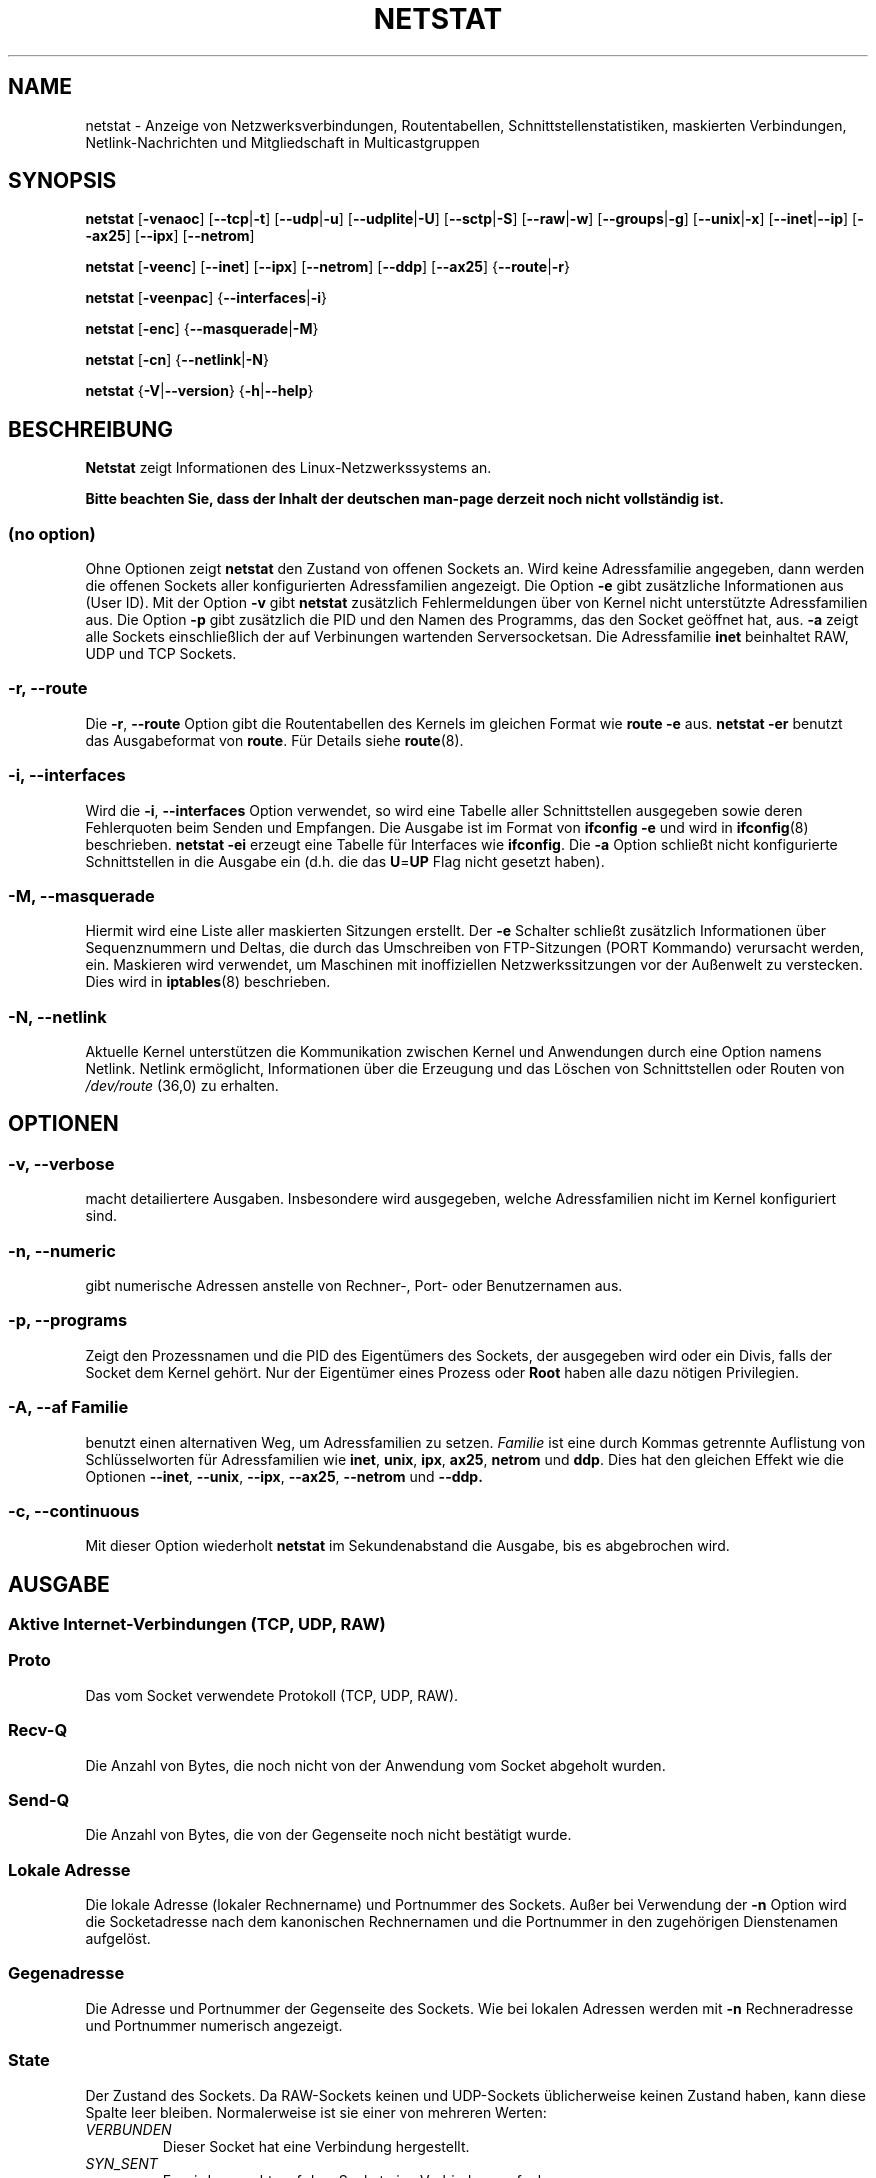 .\"
.\" netstat.8
.\"
.\" Original: (mdw@tc.cornell.edu & dc6iq@insu1.etec.uni-karlsruhe.de)
.\" German translation: Ralf Baechle (ralf@linux-mips.org)
.\"
.\" Modified: Bernd.Eckenfels@inka.de
.\" Modified: Andi Kleen ak@muc.de
.\" Modified: Tuan Hoang tuan@optimus.mitre.org
.\"
.\"
.TH NETSTAT 8 "2007-12-02" "net-tools" "Handbuch f\(:ur Linuxprogrammierer"

.SH NAME
netstat \- Anzeige von Netzwerksverbindungen, Routentabellen, Schnittstellenstatistiken, maskierten Verbindungen, Netlink-Nachrichten und Mitgliedschaft in Multicastgruppen

.SH SYNOPSIS

.B netstat
.RB [ \-venaoc ]
.RB [ \-\-tcp | \-t ]
.RB [ \-\-udp | \-u ]
.RB [ \-\-udplite | \-U ]
.RB [ \-\-sctp | \-S ]
.RB [ \-\-raw | \-w ]
.RB [ \-\-groups | \-g ]
.RB [ \-\-unix | \-x ]
.RB [ \-\-inet | \-\-ip ]
.RB [ \-\-ax25 ]
.RB [ \-\-ipx ]
.RB [ \-\-netrom ]

.PP

.B netstat
.RB [ \-veenc ]
.RB [ \-\-inet ]
.RB [ \-\-ipx ]
.RB [ \-\-netrom ]
.RB [ \-\-ddp ]
.RB [ \-\-ax25 ]
.RB { \-\-route | \-r }

.PP

.B netstat
.RB [ \-veenpac ]
.RB { \-\-interfaces | \-i }

.PP

.B netstat
.RB [ \-enc ]
.RB { \-\-masquerade | \-M }

.PP

.B netstat
.RB [ \-cn ]
.RB { \-\-netlink | \-N }

.PP

.B netstat
.RB { \-V | \-\-version }
.RB { \-h | \-\-help }

.PP
.SH BESCHREIBUNG
.B Netstat
zeigt Informationen des Linux-Netzwerkssystems an.
.PP
.B Bitte beachten Sie, dass der Inhalt der deutschen man-page derzeit noch nicht vollst\(:andig ist.

.SS "(no option)"
Ohne Optionen zeigt
.B netstat
den Zustand von offenen Sockets an. Wird keine Adressfamilie angegeben, dann
werden die offenen Sockets aller konfigurierten Adressfamilien angezeigt.
Die Option
.B -e
gibt zus\(:atzliche Informationen aus (User ID).  Mit der Option
.B -v
gibt
.B netstat
zus\(:atzlich Fehlermeldungen \(:uber von Kernel nicht unterst\(:utzte
Adressfamilien aus.  Die Option
.B -p
gibt zus\(:atzlich die PID und den Namen des Programms, das den Socket
ge\(:offnet hat, aus.
.B -a
zeigt alle Sockets einschlie\(sslich der auf Verbinungen wartenden
Serversocketsan.  Die Adressfamilie
.B inet
beinhaltet RAW, UDP und TCP Sockets.

.SS "\-r, \-\-route"
Die
.BR \-r ", " \-\-route
Option gibt die Routentabellen des Kernels im gleichen Format wie
.B "route -e"
aus.
.B "netstat -er"
benutzt das Ausgabeformat von
.BR route .
F\(:ur Details siehe
.BR route (8).

.SS "\-i, \-\-interfaces"
Wird die
.BR -i ", " --interfaces
Option verwendet, so wird eine Tabelle aller Schnittstellen
ausgegeben sowie deren Fehlerquoten beim Senden und Empfangen.
Die Ausgabe ist im Format von
.B "ifconfig -e"
und wird in
.BR ifconfig (8)
beschrieben.
.B "netstat -ei"
erzeugt eine Tabelle f\(:ur Interfaces wie
.BR ifconfig .
Die
.B -a
Option schlie\(sst nicht konfigurierte Schnittstellen in die
Ausgabe ein (d.h. die das
.BR U = UP
Flag nicht gesetzt haben).

.SS "\-M, \-\-masquerade"

Hiermit wird eine Liste aller maskierten Sitzungen erstellt. Der
.B -e
Schalter schlie\(sst zus\(:atzlich Informationen \(:uber Sequenznummern und
Deltas, die durch das Umschreiben von FTP-Sitzungen (PORT Kommando) verursacht
werden, ein.  Maskieren wird verwendet, um Maschinen mit inoffiziellen
Netzwerkssitzungen vor der Au\(ssenwelt zu verstecken.  Dies wird in
.BR iptables (8)
beschrieben.

.SS "\-N, \-\-netlink"

Aktuelle Kernel unterst\(:utzen die Kommunikation zwischen Kernel und Anwendungen
durch eine Option namens Netlink.  Netlink erm\(:oglicht, Informationen
\(:uber die Erzeugung und das L\(:oschen von Schnittstellen oder Routen von
.I /dev/route
(36,0) zu erhalten.

.PP
.SH OPTIONEN
.SS "\-v, \-\-verbose"
macht detailiertere Ausgaben.  Insbesondere wird ausgegeben, welche
Adressfamilien nicht im Kernel konfiguriert sind.

.SS "\-n, \-\-numeric"
gibt numerische Adressen anstelle von
Rechner-, Port- oder Benutzernamen aus.

.SS "\-p, \-\-programs"
Zeigt den Prozessnamen und die PID des Eigent\(:umers des Sockets, der
ausgegeben wird oder ein Divis, falls der Socket dem Kernel geh\(:ort.
Nur der Eigent\(:umer eines Prozess oder
.B Root
haben alle dazu n\(:otigen Privilegien.

.SS "\-A, \-\-af \fIFamilie\fI"
benutzt einen alternativen Weg, um Adressfamilien zu setzen.
.I Familie
ist eine durch Kommas getrennte Auflistung von Schl\(:usselworten f\(:ur
Adressfamilien wie
.BR inet ,
.BR unix ,
.BR ipx ,
.BR ax25 ,
.B netrom
und
.BR ddp .
Dies hat den gleichen Effekt wie die Optionen
.BR \-\-inet ,
.BR \-\-unix ,
.BR \-\-ipx ,
.BR \-\-ax25 ,
.B \-\-netrom
und
.BR \-\-ddp.

.SS "\-c, \-\-continuous"
Mit dieser Option wiederholt
.B netstat
im Sekundenabstand die Ausgabe, bis es abgebrochen wird.

.PP
.SH AUSGABE

.PP
.SS Aktive Internet-Verbindungen \fR(TCP, UDP, RAW)\fR

.SS "Proto"
Das vom Socket verwendete Protokoll (TCP, UDP, RAW).

.SS "Recv-Q"
Die Anzahl von Bytes, die noch nicht von der Anwendung vom Socket abgeholt
wurden.

.SS "Send-Q"
Die Anzahl von Bytes, die von der Gegenseite noch nicht best\(:atigt wurde.

.SS "Lokale Adresse"
Die lokale Adresse (lokaler Rechnername) und Portnummer des Sockets.  Au\(sser
bei Verwendung der
.B -n
Option wird die Socketadresse nach dem kanonischen Rechnernamen und die
Portnummer in den zugeh\(:origen Dienstenamen aufgel\(:ost.

.SS "Gegenadresse"
Die Adresse und Portnummer der Gegenseite des Sockets.  Wie bei lokalen
Adressen werden mit
.B -n
Rechneradresse und Portnummer numerisch angezeigt.

.SS "State"
Der Zustand des Sockets.  Da RAW-Sockets keinen und UDP-Sockets
\(:ublicherweise keinen Zustand haben, kann diese Spalte leer bleiben.
Normalerweise ist sie einer von mehreren Werten:
.TP
.I
VERBUNDEN
Dieser Socket hat eine Verbindung hergestellt.
.TP
.I
SYN_SENT
Es wird versucht, auf dem Socket eine Verbindung aufzubauen.
.TP
.I
SYN_RECV
Eine Verbindungsanfrage wurde von der Gegenseite empfangen.
.TP
.I
FIN_WAIT1
Der Socket wurde geschlossen und die Verbindung wird beendet.
.TP
.I
FIN_WAIT2
Die Verbindung ist geschlossen und der Socket wartet darauf, dass sie
von der Gegenseite ebenfalls geschlossen wird.
.TP
.I
TIME_WAIT
Der Socket ist nach dem Schlie\(ssen im Wartezustand, um Pakete entgegenzunehmen,
die sich eventuell noch im Netzwerk befinden.
.TP
.I
CLOSE
Der Socket wird nicht benutzt.
.TP
.I
CLOSE_WAIT
Die Gegenseite hat die Verbindung beendet und das Schlie\(ssen des Sockets
wird erwartet.
.TP
.I
LAST_ACK
Die Gegenseite hat die Verbindung beendet und der Socket ist geschlossen;
die Best\(:atigung wird abgewartet.
.TP
.I
LISTEN
Der Socket wartet auf eingehende Verbindungen.  Diese Sockets werden nur
angezeigt, wenn die
.BR -a , --listening
Option gew\(:ahlt wird.
.TP
.I
CLOSING
Beide Sockets sind geschlossen, es wurden aber noch nicht alle Daten
geschickt.
.TP
.I
UNKNOWN
Der Zustand des Sockets ist unbekannt.

.SS "Benutzer"
Der Name oder die Benutzer-ID des Eigent\(:umers des Sockets.

.SS "PID/Program name"
Durch einen Schr\(:agstrich abgetrenntes Paar von Prozess-ID und Programmname
des Programms, das diesen Socket besitzt.  Die Option
.B -p
schaltet die Anzeige dieser Spalte ein.  Es werden
.B root
Privilegien ben\(:otigt um die n\(:otigen Daten zu erhalten.  F\(:ur IPX
Sockets sind diese Daten nicht verf\(:ugbar.

.SS "Timer"
(dies muss noch geschrieben werden)

.PP
.SS aktive Sockets in der UNIX Dom\(:ane

.SS "Proto"
das Protokoll (in der Regel unix), welches vom Socket verwendet wird

.SS "RefZ\(:ah"
der Referenzz\(:ahler, d.h. die Zahl der Prozesse, die diesen Socket benutzen

.SS "Flaggen"
die Flags, die angezeigt werden sind SO_ACCEPTON (angezeigt als
.BR ACC ),
SO_WAITDATA
.RB ( W )
oder SO_NOSPACE
.RB ( N ).
SO_ACCECPTON
wird auf unverbundenen Sockets verwendet, wenn die zugeh\(:origen Sockets
auf Verbindungsanfragen warten.  Die anderen Flags sind normalerweise nicht
von Interesse.

.SS "Typ"
Es gibt verschiedene Arten von Socketzugriff:
.TP
.I
SOCK_DGRAM
Der Socket wird im verbindungslosen Datagram-Modus verwendet.
.TP
.I
SOCK_STREAM
Dies ist ein verbindungsorientierter Stream-Socket.
.TP
.I
SOCK_RAW
Der Socket wird als RAW-Socket verwendet.
.TP
.I
SOCK_RDM
Dieser Socket bedient zuverl\(:assig zugestellte Nachrichten.
.TP
.I
SOCK_SEQPACKET
Dies ist ein Socket, der die Zustellung in der richtigen Reihenfolge
garantiert.
.TP
.I
SOCK_PACKET
Socket mit direktem (RAW) Zugriff auf die Schnittstelle.
.TP
.I
UNKNOWN
Wer wei\(ss, was uns die Zukunft bringt, soll es hier hinschreiben :-)

.PP
.SS "Zustand"
Dieses Feld enth\(:alt eines der folgenden Schl\(:usselworte:
.TP
.I
FREI
Der Socket ist unbenutzt
.TP
.I
H\(:Ort
Der Socket lauscht auf Verbindungsanfragen.  Diese Sockets werden nur
angezeigt, wenn die
.BR -a , --listening
Option gesetzt ist.
.TP
.I
VERBINDUNGSAUFBAU
Auf dem Socket wird gerade eine Verbindung aufgebaut.
.TP
.I
VERBUNDEN
Auf dem Socket ist Verbindung aufgebaut.
.TP
.I
VERBINDUNGSABBAU
Die Verbindung des Sockets wird gerade abgebaut.
.TP
.I
(empty)
Der Socket hat keine Verbundung zu einem anderen Socket.
.TP
.I
UNKNOWN
Unbekannt - ein Socket sollte niemals in diesem Zustand sein.

.SS "PID/Programmname"
Prozess-ID und Programmname des Programs, das diesen Socket h\(:alt.  Details
siehe oben unter
.BR "Aktive Internetverbindungen" .

.SS "Pfad"
Zeigt den Pfad des Prozesses an, welcher den Socket h\(:alt.

.PP
.SS Aktive IPX-Sockets

(Dieser Abschnitt sollte von jemandem, der davon Ahnung hat, geschrieben
werden.)

.PP
.SS Aktive NET/ROM-Verbindungen

(Dieser Abschnitt sollte von jemandem, der davon Ahnung hat, geschrieben
werden.)

.PP
.SS Aktive AX.25-Verbindungen

(Dieser Abschnitt sollte von jemandem, der davon Ahnung hat, geschrieben
werden.)

.PP
.SH BEMERKUNGEN
Seit der Kern Version 2.2 zeigt netstat -i keine Schnittstellenstatistiken
von Schnittstellenaliasen mehr an.  Um Statistiken per Schnittstelle zur
erhalten, m\(:ussen jetzt mit dem
.BR iptables(8)
Befehl explizite Regeln zugef\(:ugt werden.

.SH DATEIEN
.ta
.I /etc/services
-- Die Zuordungstabelle f\(:ur Netzwerksdienste

.I /proc/net/dev
-- Informationen \(:ueber Netzwerksschnittstellen

.I /proc/net/raw
-- Informationen \(:uber RAW-Sockets


.I /proc/net/tcp
-- Informationen \(:uber TCP-Sockets

.I /proc/net/udp
-- Informationen \(:uber UDP-Sockets

.I /proc/net/igmp
-- IGMP-bezogene Informationen

.I /proc/net/unix
-- Informationen \(:uber UNIX-Sockets

.I /proc/net/ipx
-- Informationen \(:ueber IPX-Sockets

.I /proc/net/ax25
-- Informationen \(:uber AX25-Sockets

.I /proc/net/appeltalk
-- Informationen \(:uber Appletalk-/DDP-Sockets

.I /proc/net/nr
-- Informationen \(:uber NET/ROM-Sockets

.I /proc/net/route
-- Informationen zu Kernelrouten

.I /proc/net/ax25_route
-- Kernelinformationen zu AX25-Routen

.I /proc/net/ipx_route
-- Kernelinformationen zu IPX-Routen

.I /proc/net/nr_nodes
-- Kernelliste der NET/ROM-Knoten

.I /proc/net/nr_neigh
-- Kernelliste der NET/ROM-Nachbarn

.I /proc/net/ip_masquerade
-- Liste der maskierten Verbindungen

.fi

.PP
.SH SIEHE AUCH
.BR route (8),
.BR ifconfig (8),
.BR iptables (8),
.BR proc (5),
.BR ss (8),
.BR ip (8)

.PP
.SH PROBLEME
\(:Andert sich der Zustand des Sockets, w\(:ahrend er gerade angezeigt wird,
so k\(:onnen unsinnige Informationen ausgegeben werden.  Dies ist jedoch
unwahrscheinlich.
.br
Der beschriebene Parameter
.B netstat -i
sollte nach einigem S\(:aubern der BETA-Version des
Codes des Net-Tools Packets funktionieren.

.PP
.SH AUTOREN
Die Benutzerschnittstelle wurde von Fred Baumgarten
<dc6iq@insu1.etec.uni-karlsruhe.de> geschrieben, die Manpage zum gr\(:o\(ssten
Teil von Matt Welsh <mdw@tc.cornell.edu>.  Sie wurde von Alan Cox
<Alan.Cox@linux.org> aktualisiert, ben\(:otigt aber weitere Arbeit.
.br
Die Manpage und der eigentliche
.B netstat
Befehl wuren von Bernd Eckenfels <ecki@linux.de> vollst\(:andig neu
geschrieben.
.SH \(:Ubersetzung
Ralf B\(:achle <ralf@linux-mips.org>
